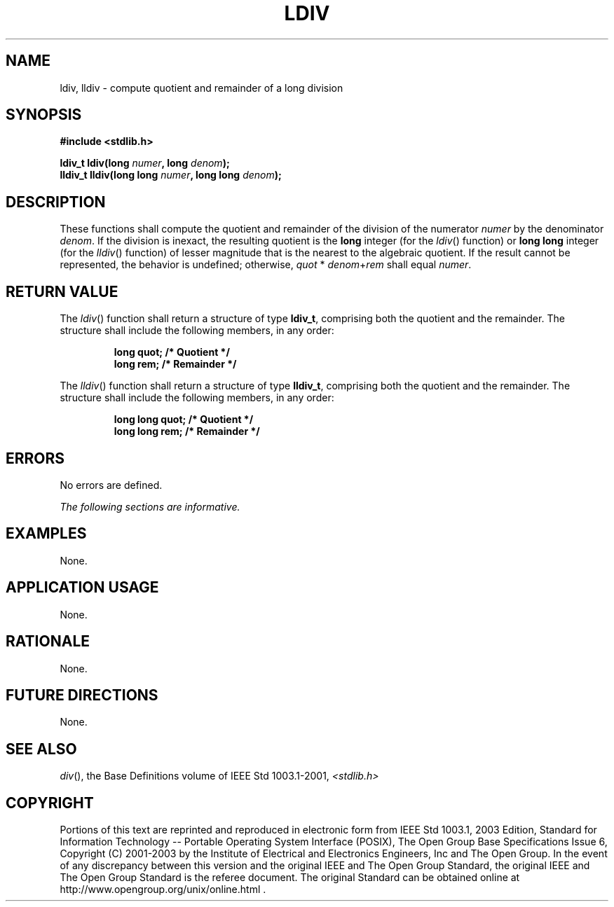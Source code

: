 .\" Copyright (c) 2001-2003 The Open Group, All Rights Reserved 
.TH "LDIV" 3 2003 "IEEE/The Open Group" "POSIX Programmer's Manual"
.\" ldiv 
.SH NAME
ldiv, lldiv \- compute quotient and remainder of a long division
.SH SYNOPSIS
.LP
\fB#include <stdlib.h>
.br
.sp
ldiv_t ldiv(long\fP \fInumer\fP\fB, long\fP \fIdenom\fP\fB);
.br
lldiv_t lldiv(long long\fP \fInumer\fP\fB, long long\fP \fIdenom\fP\fB);
.br
\fP
.SH DESCRIPTION
.LP
These functions shall compute the quotient and remainder of the division
of the numerator \fInumer\fP by the denominator
\fIdenom\fP. If the division is inexact, the resulting quotient is
the \fBlong\fP integer (for the \fIldiv\fP() function) or
\fBlong long\fP integer (for the \fIlldiv\fP() function) of lesser
magnitude that is the nearest to the algebraic quotient. If
the result cannot be represented, the behavior is undefined; otherwise,
\fIquot\fP\ *\ \fIdenom\fP+\fIrem\fP shall equal
\fInumer\fP.
.SH RETURN VALUE
.LP
The \fIldiv\fP() function shall return a structure of type \fBldiv_t\fP,
comprising both the quotient and the remainder. The
structure shall include the following members, in any order:
.sp
.RS
.nf

\fBlong   quot;    /* Quotient */
long   rem;     /* Remainder */
\fP
.fi
.RE
.LP
The \fIlldiv\fP() function shall return a structure of type \fBlldiv_t\fP,
comprising both the quotient and the remainder. The
structure shall include the following members, in any order:
.sp
.RS
.nf

\fBlong long   quot;    /* Quotient */
long long   rem;     /* Remainder */
\fP
.fi
.RE
.SH ERRORS
.LP
No errors are defined.
.LP
\fIThe following sections are informative.\fP
.SH EXAMPLES
.LP
None.
.SH APPLICATION USAGE
.LP
None.
.SH RATIONALE
.LP
None.
.SH FUTURE DIRECTIONS
.LP
None.
.SH SEE ALSO
.LP
\fIdiv\fP(), the Base Definitions volume of IEEE\ Std\ 1003.1-2001,
\fI<stdlib.h>\fP
.SH COPYRIGHT
Portions of this text are reprinted and reproduced in electronic form
from IEEE Std 1003.1, 2003 Edition, Standard for Information Technology
-- Portable Operating System Interface (POSIX), The Open Group Base
Specifications Issue 6, Copyright (C) 2001-2003 by the Institute of
Electrical and Electronics Engineers, Inc and The Open Group. In the
event of any discrepancy between this version and the original IEEE and
The Open Group Standard, the original IEEE and The Open Group Standard
is the referee document. The original Standard can be obtained online at
http://www.opengroup.org/unix/online.html .
